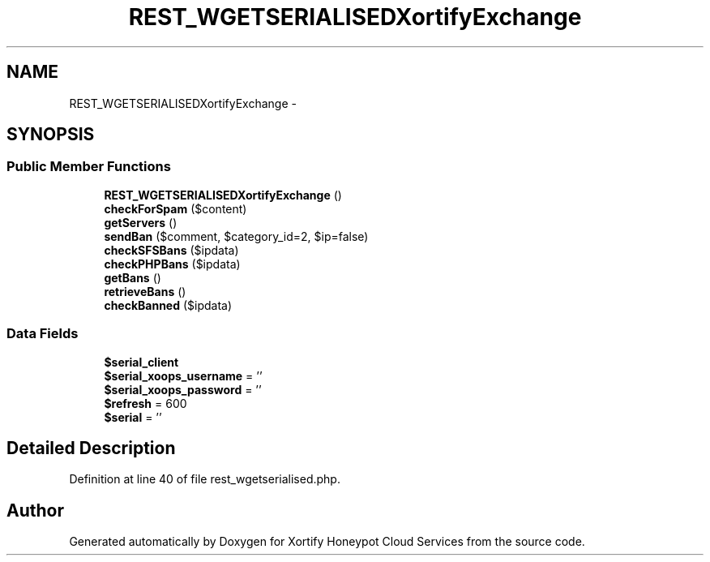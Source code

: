 .TH "REST_WGETSERIALISEDXortifyExchange" 3 "Tue Jul 23 2013" "Version 4.11" "Xortify Honeypot Cloud Services" \" -*- nroff -*-
.ad l
.nh
.SH NAME
REST_WGETSERIALISEDXortifyExchange \- 
.SH SYNOPSIS
.br
.PP
.SS "Public Member Functions"

.in +1c
.ti -1c
.RI "\fBREST_WGETSERIALISEDXortifyExchange\fP ()"
.br
.ti -1c
.RI "\fBcheckForSpam\fP ($content)"
.br
.ti -1c
.RI "\fBgetServers\fP ()"
.br
.ti -1c
.RI "\fBsendBan\fP ($comment, $category_id=2, $ip=false)"
.br
.ti -1c
.RI "\fBcheckSFSBans\fP ($ipdata)"
.br
.ti -1c
.RI "\fBcheckPHPBans\fP ($ipdata)"
.br
.ti -1c
.RI "\fBgetBans\fP ()"
.br
.ti -1c
.RI "\fBretrieveBans\fP ()"
.br
.ti -1c
.RI "\fBcheckBanned\fP ($ipdata)"
.br
.in -1c
.SS "Data Fields"

.in +1c
.ti -1c
.RI "\fB$serial_client\fP"
.br
.ti -1c
.RI "\fB$serial_xoops_username\fP = ''"
.br
.ti -1c
.RI "\fB$serial_xoops_password\fP = ''"
.br
.ti -1c
.RI "\fB$refresh\fP = 600"
.br
.ti -1c
.RI "\fB$serial\fP = ''"
.br
.in -1c
.SH "Detailed Description"
.PP 
Definition at line 40 of file rest_wgetserialised\&.php\&.

.SH "Author"
.PP 
Generated automatically by Doxygen for Xortify Honeypot Cloud Services from the source code\&.
